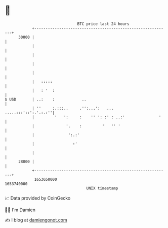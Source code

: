 * 👋

#+begin_example
                                   BTC price last 24 hours                    
               +------------------------------------------------------------+ 
         30000 |                                                            | 
               |                                                            | 
               |                                                            | 
               |                                                            | 
               |                                                            | 
               |   :::::                                                    | 
               |   : '  :                                                   | 
   $ USD       | ..:    :            ..                                     | 
               | ''     :.:::..     .'':...':   ...    .....:::'::':.'.:.:''| 
               |         '   ':     :    '' ': :' : ..:'               '    | 
               |              '.    :         '   '' '                      | 
               |               ':.:'                                        | 
               |                 :'                                         | 
               |                                                            | 
         28000 |                                                            | 
               +------------------------------------------------------------+ 
                1653650000                                        1653740000  
                                       UNIX timestamp                         
#+end_example
📈 Data provided by CoinGecko

🧑‍💻 I'm Damien

✍️ I blog at [[https://www.damiengonot.com][damiengonot.com]]
